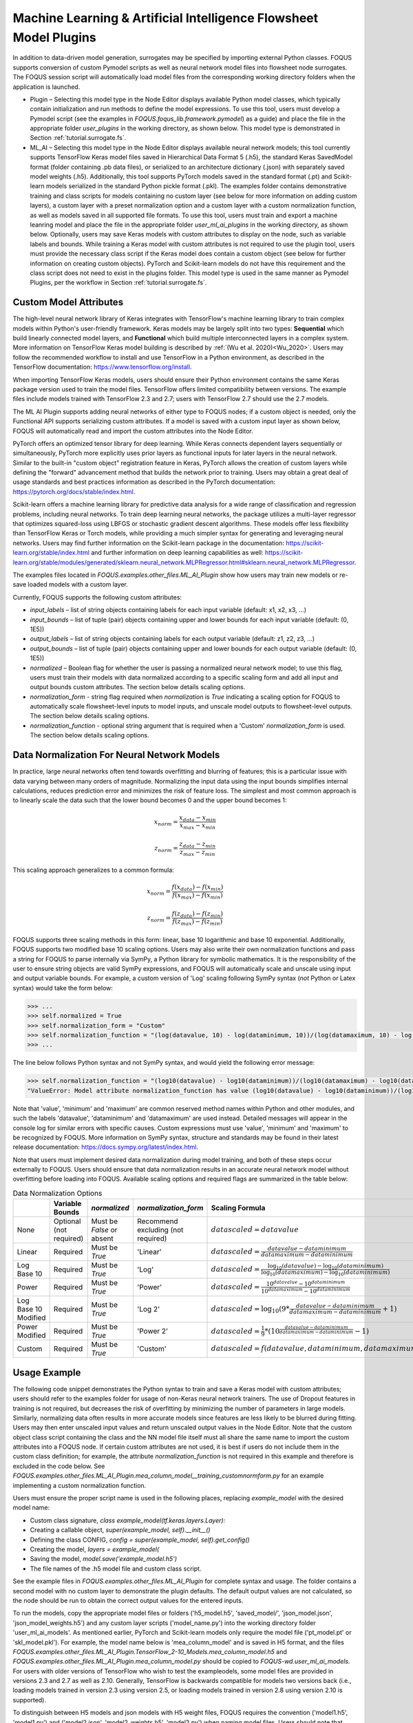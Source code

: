 .. _mlaiplugin:

Machine Learning & Artificial Intelligence Flowsheet Model Plugins
==================================================================

In addition to data-driven model generation, surrogates may be specified
by importing external Python classes. FOQUS supports conversion of custom
Pymodel scripts as well as neural network model files into flowsheet node
surrogates. The FOQUS session script will automatically load model files
from the corresponding working directory folders when the application is
launched.

- Plugin – Selecting this model type in the Node Editor displays available
  Python model classes, which typically contain initialization and run
  methods to define the model expressions. To use this tool, users must
  develop a Pymodel script (see the examples in *FOQUS.foqus_lib.framework.pymodel*)
  as a guide) and place the file in the appropriate folder *user_plugins* in the
  working directory, as shown below. This model type is demonstrated in
  Section :ref:`tutorial.surrogate.fs`.

- ML_AI – Selecting this model type in the Node Editor displays available
  neural network models; this tool currently supports TensorFlow Keras
  model files saved in Hierarchical Data Format 5 (.h5), the standard
  Keras SavedModel format (folder containing .pb data files), or serialized
  to an architecture dictionary (.json) with separately saved model weights
  (.h5). Additionally, this tool supports PyTorch models saved in the standard
  format (.pt) and Scikit-learn models serialized in the standard Python pickle
  format (.pkl). The examples folder contains demonstrative training and class
  scripts for models containing no custom layer (see below for more information
  on adding custom layers), a custom layer with a preset normalization option
  and a custom layer with a custom normalization function, as well as models
  saved in all supported file formats. To use this tool, users must train and
  export a machine leanring model and place the file in the appropriate folder
  *user_ml_ai_plugins* in the working directory, as shown below. Optionally,
  users may save Keras models with custom attributes to display on the node,
  such as variable labels and bounds. While training a Keras model with custom
  attributes is not required to use the plugin tool, users must provide the
  necessary class script if the Keras model does contain a custom object (see
  below for further information on creating custom objects). PyTorch and
  Scikit-learn models do not have this requirement and the class script does not
  need to exist in the plugins folder. This model type is used in the same manner
  as Pymodel Plugins, per the workflow in Section :ref:`tutorial.surrogate.fs`.

Custom Model Attributes
-----------------------

The high-level neural network library of Keras integrates with TensorFlow's
machine learning library to train complex models within Python's user-friendly
framework. Keras models may be largely split into two types: **Sequential**
which build linearly connected model layers, and **Functional** which build
multiple interconnected layers in a complex system. More information on
TensorFlow Keras model building is described by :ref:`(Wu et al. 2020)<Wu_2020>`.
Users may follow the recommended workflow to install and use TensorFlow in a
Python environment, as described in the TensorFlow documentation:
https://www.tensorflow.org/install.

When importing TensorFlow Keras models, users should ensure their Python environment
contains the same Keras package version used to train the model files. TensorFlow
offers limited compatibility between versions. The example files include models
trained with TensorFlow 2.3 and 2.7; users with TensorFlow 2.7 should use the 2.7
models.

The ML AI Plugin supports adding neural networks of either type to FOQUS
nodes; if a custom object is needed, only the Functional API supports
serializing custom attributes. If a model is saved with a custom input layer
as shown below, FOQUS will automatically read and import the custom attributes
into the Node Editor.

PyTorch offers an optimized tensor library for deep learning. While Keras connects
dependent layers sequentially or simultaneously, PyTorch more explicitly uses prior
layers as functional inputs for later layers in the neural network. Similar to the
built-in "custom object" registration feature in Keras, PyTorch allows the creation
of custom layers while defining the "forward" advancement method that builds the
network prior to training. Users may obtain a great deal of usage standards and best
practices information as described in the PyTorch documentation:
https://pytorch.org/docs/stable/index.html.

Scikit-learn offers a machine learning library for predictive data analysis for a
wide range of classification and regression problems, including neural networks. To
train deep learning neural networks, the package utilizes a multi-layer regressor
that optimizes squared-loss using LBFGS or stochastic gradient descent algorithms.
These models offer less flexibility than TensorFlow Keras or Torch models, while
providing a much simpler syntax for generating and leveraging neural networks. Users
may find further information on the Scikit-learn package in the documentation:
https://scikit-learn.org/stable/index.html and further information on deep learning
capabilities as well:
https://scikit-learn.org/stable/modules/generated/sklearn.neural_network.MLPRegressor.html#sklearn.neural_network.MLPRegressor.

The examples files located in *FOQUS.examples.other_files.ML_AI_Plugin* show how users
may train new models or re-save loaded models with a custom layer.

Currently, FOQUS supports the following custom attributes:

- *input_labels* – list of string objects containing labels for each input
  variable (default: x1, x2, x3, ...)
- *input_bounds* – list of tuple (pair) objects containing upper and lower
  bounds for each input variable (default: (0, 1E5))
- *output_labels* – list of string objects containing labels for each output
  variable (default: z1, z2, z3, ...)
- *output_bounds* – list of tuple (pair) objects containing upper and lower
  bounds for each output variable (default: (0, 1E5))
- *normalized* – Boolean flag for whether the user is passing a normalized
  neural network model; to use this flag, users must train their models with
  data normalized according to a specific scaling form and add all input and
  output bounds custom attributes. The section below details scaling options.
- *normalization_form* - string flag required when *normalization* is *True*
  indicating a scaling option for FOQUS to automatically scale flowsheet-level
  inputs to model inputs, and unscale model outputs to flowsheet-level outputs.
  The section below details scaling options.
- *normalization_function* - optional string argument that is required when a
  'Custom' *normalization_form* is used. The section below details scaling options.

.. _mlaiplugin.datanorm:

Data Normalization For Neural Network Models
--------------------------------------------

In practice, large neural networks often tend towards overfitting and blurring of
features; this is a particular issue with data varying between many orders of magnitude.
Normalizing the input data using the input bounds simplifies internal calculations,
reduces prediction error and minimizes the risk of feature loss. The simplest and most 
common approach is to linearly scale the data such that the lower bound becomes 0 and
the upper bound becomes 1:

.. math:: x_{norm} = \frac{x_{data} - x_{min}}{x_{max} - x_{min}}

.. math:: z_{norm} = \frac{z_{data} - z_{min}}{z_{max} - z_{min}}

This scaling approach generalizes to a common formula:

.. math:: x_{norm} = \frac{f(x_{data}) - f(x_{min})}{f(x_{max}) - f(x_{min})}

.. math:: z_{norm} = \frac{f(z_{data}) - f(z_{min})}{f(z_{max}) - f(z_{min})}

FOQUS supports three scaling methods in this form: linear, base 10 logarithmic
and base 10 exponential. Additionally, FOQUS supports two modified base 10
scaling options. Users may also write their own normalization functions and pass a string
for FOQUS to parse internally via SymPy, a Python library for symbolic mathematics.
It is the responsibility of the user to ensure string objects are valid SymPy
expressions, and FOQUS will automatically scale and unscale using input and output
variable bounds. For example, a custom version of 'Log' scaling following SymPy syntax
(*not* Python or Latex syntax) would take the form below:

.. code:: python

  >>> ...
  >>> self.normalized = True
  >>> self.normalization_form = "Custom"
  >>> self.normalization_function = "(log(datavalue, 10) - log(dataminimum, 10))/(log(datamaximum, 10) - log(dataminimum, 10))"
  >>> ...

The line below follows Python syntax and not SymPy syntax, and would yield the following error message:

.. code:: python

  >>> self.normalization_function = "(log10(datavalue) - log10(dataminimum))/(log10(datamaximum) - log10(dataminimum))"
  "ValueError: Model attribute normalization_function has value (log10(datavalue) - log10(dataminimum))/(log10(datamaximum) - log10(dataminimum)) which is not a valid SymPy expression. Please refer to the latest documentation for syntax guidelines and standards: https://docs.sympy.org/latest/index.html"

Note that 'value', 'minimum' and 'maximum' are common reserved method names within Python and
other modules, and such the labels 'datavalue', 'dataminimum' and 'datamaximum' are used instead.
Detailed messages will appear in the console log for similar errors with specific causes.
Custom expressions must use 'value', 'minimum' and 'maximum' to be recognized by FOQUS.
More information on SymPy syntax, structure and standards may be found in their latest release
documentation: https://docs.sympy.org/latest/index.html.

Note that users must implement desired data normalization during model training, and both of these steps
occur externally to FOQUS. Users should ensure that data normalization results in an accurate neural network
model without overfitting before loading into FOQUS. Available scaling options and required flags are
summarized in the table below:

.. list-table:: Data Normalization Options
  :widths: 10 15 10 10 20 15
  :header-rows: 1

  * -
    - Variable Bounds
    - *normalized*
    - *normalization_form*
    - Scaling Formula
    - *normalization_function*
  * - None
    - Optional (not required)
    - Must be *False* or absent
    - Recommend excluding (not required)
    - :math:`datascaled = datavalue`
    - Recommend excluding (not required)
  * - Linear
    - Required
    - Must be *True*
    - 'Linear'
    - :math:`datascaled = \frac{datavalue - dataminimum}{datamaximum - dataminimum}`
    - Recommend excluding (not required)
  * - Log Base 10
    - Required
    - Must be *True*
    - 'Log'
    - :math:`datascaled = \frac{\log_{10} {(datavalue)} - \log_{10} {(dataminimum)}}{\log_{10} {(datamaximum)} - \log_{10} {(dataminimum)}}`
    - Recommend excluding (not required)
  * - Power
    - Required
    - Must be *True*
    - 'Power'
    - :math:`datascaled = \frac{10^{datavalue} - 10^{dataminimum}}{10^{datamaximum} - 10^{dataminimum}}`
    - Recommend excluding (not required)
  * - Log Base 10 Modified
    - Required
    - Must be *True*
    - 'Log 2'
    - :math:`datascaled = \log_{10} {(9 * {\frac{datavalue - dataminimum}{datamaximum - dataminimum}} + 1)}`
    - Recommend excluding (not required)
  * - Power Modified
    - Required
    - Must be *True*
    - 'Power 2'
    - :math:`datascaled = \frac{1}{9} * {(10^{\frac{datavalue - dataminimum}{datamaximum - dataminimum}} - 1)}`
    - Recommend excluding (not required)
  * - Custom
    - Required
    - Must be *True*
    - 'Custom'
    - :math:`datascaled = f(datavalue, dataminimum, datamaximum)`
    - Must be a String with proper SymPy syntax

Usage Example
-------------

The following code snippet demonstrates the Python syntax to train and save
a Keras model with custom attributes; users should refer to the examples folder
for usage of non-Keras neural network trainers. The use of Dropout features in
training is not required, but decreases the risk of overfitting by minimizing
the number of parameters in large models. Similarly, normalizing data often
results in more accurate models since features are less likely to be blurred
during fitting. Users may then enter unscaled input values and return unscaled
output values in the Node Editor. Note that the custom object class script
containing the class and the NN model file itself must all share the same name
to import the custom attributes into a FOQUS node. If certain custom attributes
are not used, it is best if users do not include them in the custom class definition;
for example, the attribute *normalization_function* is not required in this example
and therefore is excluded in the code below. See
*FOQUS.examples.other_files.ML_AI_Plugin.mea_column_model__training_customnormform.py*
for an example implementing a custom normalization function.

Users must ensure the proper script name is used in the following places,
replacing *example_model* with the desired model name:

- Custom class signature, *class example_model(tf.keras.layers.Layer):*
- Creating a callable object, *super(example_model, self).__init__()*
- Defining the class CONFIG, *config = super(example_model, self).get_config()*
- Creating the model, *layers = example_model(*
- Saving the model, *model.save('example_model.h5')*
- The file names of the .h5 model file and custom class script.

See the example files in *FOQUS.examples.other_files.ML_AI_Plugin* for complete syntax
and usage. The folder contains a second model with no custom layer to demonstrate the
plugin defaults. The default output values are not calculated, so the node should be run
to obtain the correct output values for the entered inputs.

To run the models, copy the appropriate model files or folders ('h5_model.h5',
'saved_model/', 'json_model.json', 'json_model_weights.h5') and any custom layer
scripts ('model_name.py') into the working directory folder 'user_ml_ai_models'.
As mentioned earlier, PyTorch and Scikit-learn models only require the model file
('pt_model.pt' or 'skl_model.pkl').
For example, the model name below is 'mea_column_model' and is saved in H5 format,
and the files *FOQUS.examples.other_files.ML_AI_Plugin.TensorFlow_2-10_Models.mea_column_model.h5*
and *FOQUS.examples.other_files.ML_AI_Plugin.mea_column_model.py* should be copied to
*FOQUS-wd.user_ml_ai_models*. For users with older versions of TensorFlow who wish to
test the exampleodels, some model files are provided in versions 2.3 and 2.7 as well as
2.10. Generally, TensorFlow is backwards compatible for models two versions back (i.e.,
loading models trained in version 2.3 using version 2.5, or loading models trained in
version 2.8 using version 2.10 is supported).

To distinguish between H5 models and json models with H5 weight files, FOQUS requires the
convention ('model1.h5', 'model1.py') and ('model2.json', 'model2_weights.h5', 'model2.py')
when naming model files. Users should note that defining network layers and training the
network is independent of saved file format, and only the code after `model.summary()`
in the script below will change. See the 'training_customnormform' example scripts
for specific syntax to save models as each Keras file format and non-Keras file type.


.. code:: python

   # Required imports
   >>> import numpy as np
   >>> import pandas as pd
   >>> import tensorflow as tf
   
   # Example follows the sequence below:
       # 1) Main Code at end of file to import data and create model
       # 2) Call create_model() to define inputs and outputs
       # 3) Call custom layer object to define network structure, which uses
       #    call() to define layer connections and get_config to attach
       #    attributes to the custom layer
       # 4) Back to create_model() to compile and train model
       # 5) Back to code at end of file to save the model

   # custom class to define Keras NN layers and serialize (register) objects
   >>> @tf.keras.utils.register_keras_serializable()  # first non-imports line to include in working directory example_model.py
   >>> class mea_column_model(tf.keras.layers.Layer):
           # give training parameters default values, and set attribute defaults to None
   >>>     def __init__(self, n_hidden=1, n_neurons=12,
   >>>                  layer_act='relu', out_act='sigmoid',
   >>>                  input_labels=None, output_labels=None,
   >>>                  input_bounds=None, output_bounds=None,
   >>>                  normalized=False, normalization_form='Linear',
   >>>                  **kwargs):

   >>>         super(mea_column_model, self).__init__()  # create callable object

           # add attributes from training settings
   >>>         self.n_hidden = n_hidden
   >>>         self.n_neurons = n_neurons
   >>>         self.layer_act = layer_act
   >>>         self.out_act = out_act

           # add attributes from model data
   >>>         self.input_labels = input_labels
   >>>         self.output_labels = output_labels
   >>>         self.input_bounds = input_bounds
   >>>         self.output_bounds = output_bounds
   >>>         self.normalized = True  # FOQUS will read this and adjust accordingly
   >>>         self.normalization_form = 'Linear'  # tells FOQUS which scaling form to use

           # create lists to contain new layer objects
   >>>         self.dense_layers = []  # hidden or output layers
   >>>         self.dropout = []  # for large number of neurons, certain neurons
                                 # can be randomly dropped out to reduce overfitting

   >>>         for layer in range(self.n_hidden):
   >>>             self.dense_layers.append(
   >>>                 tf.keras.layers.Dense(
   >>>                     self.n_neurons, activation=self.layer_act))

   >>>         self.dense_layers_out = tf.keras.layers.Dense(
   >>>             2, activation=self.out_act)

           # define network layer connections
   >>>     def call(self, inputs):

   >>>         x = inputs  # single input layer, input defined in create_model()
   >>>         for layer in self.dense_layers:  # hidden layers
   >>>             x = layer(x)  # h1 = f(input), h2 = f(h1), ... using act func
   >>>         for layer in self.dropout:  # no dropout layers used in this example
   >>>             x = layer(x)
   >>>         x = self.dense_layers_out(x)  # single output layer, output = f(h_last)

   >>>         return x

           # attach attributes to class CONFIG
   >>>     def get_config(self):
   >>>         config = super(mea_column_model, self).get_config()
   >>>         config.update({  # add any custom attributes here
   >>>             'n_hidden': self.n_hidden,
   >>>             'n_neurons': self.n_neurons,
   >>>             'layer_act': self.layer_act,
   >>>             'out_act': self.out_act,
   >>>             'input_labels': self.input_labels,
   >>>             'output_labels': self.output_labels,
   >>>             'input_bounds': self.input_bounds,
   >>>             'output_bounds': self.output_bounds,
   >>>             'normalized': self.normalized,
   >>>             'normalization_form': self.normalization_form,   
   >>>         })
   >>>         return config


   # method to create model
   >>> def create_model(data):

   >>>     inputs = tf.keras.Input(shape=(np.shape(data)[1],))  # create input layer

   >>>     layers = mea_column_model(  # define the rest of network using our custom class
   >>>         input_labels=xlabels,
   >>>         output_labels=zlabels,
   >>>         input_bounds=xdata_bounds,
   >>>         output_bounds=zdata_bounds,
   >>>         normalized=True,
   >>>         normalization_form='Linear',
   >>>     )

   >>>     outputs = layers(inputs)  # use network as function outputs = f(inputs)

   >>>     model = tf.keras.Model(inputs=inputs, outputs=outputs)  # create model

   >>>     model.compile(loss='mse', optimizer='RMSprop', metrics=['mae', 'mse'])

   >>>     model.fit(xdata, zdata, epochs=500, verbose=0)  # train model

   >>>     return model

   # Main code

   # import data
   >>> data = pd.read_csv(r'MEA_carbon_capture_dataset_mimo.csv')

   >>> xdata = data.iloc[:, :6]  # here there are 6 input variables/columns
   >>> zdata = data.iloc[:, 6:]  # the rest are output variables/columns
   >>> xlabels = xdata.columns.tolist()  # set labels as a list (default) from pandas
   >>> zlabels = zdata.columns.tolist()  #    is a set of IndexedDataSeries objects
   >>> xdata_bounds = {i: (xdata[i].min(), xdata[i].max()) for i in xdata}  # x bounds
   >>> zdata_bounds = {j: (zdata[j].min(), zdata[j].max()) for j in zdata}  # z bounds
   
   # normalize data - linear scaling is performed manually before training
   >>> xmax, xmin = xdata.max(axis=0), xdata.min(axis=0)
   >>> zmax, zmin = zdata.max(axis=0), zdata.min(axis=0)
   >>> xdata, zdata = np.array(xdata), np.array(zdata)
   >>> for i in range(len(xdata)):
   >>>     for j in range(len(xlabels)):
   >>>         xdata[i, j] = (xdata[i, j] - xmin[j])/(xmax[j] - xmin[j])
   >>>     for j in range(len(zlabels)):
   >>>         zdata[i, j] = (zdata[i, j] - zmin[j])/(zmax[j] - zmin[j])

   >>> model_data = np.concatenate((xdata,zdata), axis=1)  # Keras requires a Numpy array as input

   # define x and z data, not used but will add to variable dictionary
   >>> xdata = model_data[:, :-2]
   >>> zdata = model_data[:, -2:]

   # create model
   >>> model = create_model(xdata)
   >>> model.summary()

   # save model
   >>> model.save('mea_column_model.h5')

After training and saving the model, the files should be placed in the
working directory folder as shown below; if FOQUS cannot find the custom class
due to a missing or misnamed script, the node will not load the attributes. As
noted above, only the custom class lines should be included in the script:

.. figure:: figs/plugin_userfolderswindow.png
   :alt: User Folders Window
   :name: fig.surrogate.pluginfolders

Upon launching FOQUS, the console should include the lines boxed in
red below to show the model files have been successfully loaded:

.. figure:: figs/plugin_console.png
   :alt: User Plugin Folders
   :name: fig.surrogate.pluginconsole

The model will then appear in the Node Editor menu:

.. figure:: figs/plugin_flowsheet.png
   :alt: User Plugin Folders
   :name: fig.surrogate.pluginflowsheet
